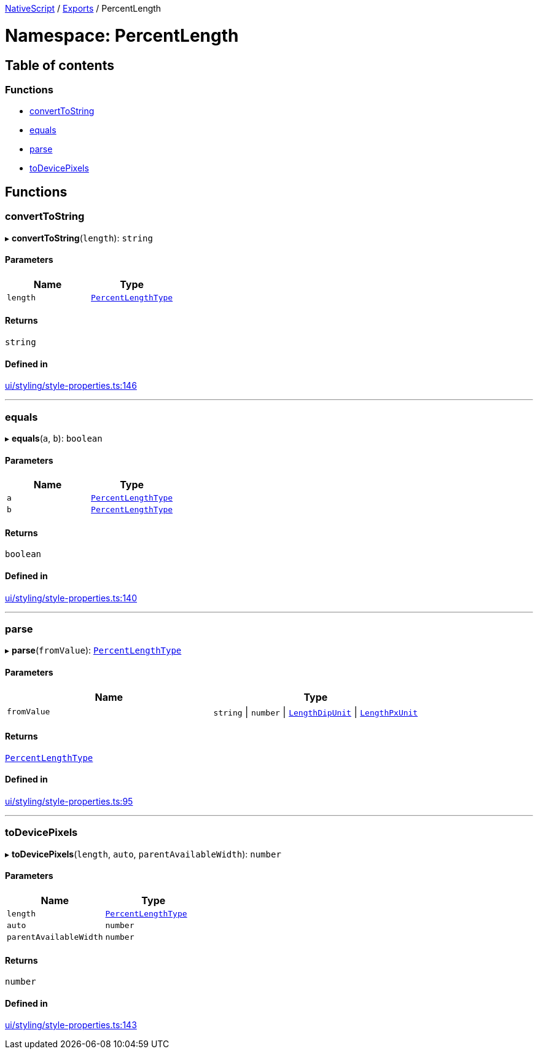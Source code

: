 

xref:../README.adoc[NativeScript] / xref:../modules.adoc[Exports] / PercentLength

= Namespace: PercentLength

== Table of contents

=== Functions

* link:PercentLength.md#converttostring[convertToString]
* link:PercentLength.md#equals[equals]
* link:PercentLength.md#parse[parse]
* link:PercentLength.md#todevicepixels[toDevicePixels]

== Functions

[#converttostring]
=== convertToString

▸ *convertToString*(`length`): `string`

==== Parameters

|===
| Name | Type

| `length`
| link:CoreTypes.md#percentlengthtype[`PercentLengthType`]
|===

==== Returns

`string`

==== Defined in

https://github.com/NativeScript/NativeScript/blob/02d4834bd/packages/core/ui/styling/style-properties.ts#L146[ui/styling/style-properties.ts:146]

'''

[#equals]
=== equals

▸ *equals*(`a`, `b`): `boolean`

==== Parameters

|===
| Name | Type

| `a`
| link:CoreTypes.md#percentlengthtype[`PercentLengthType`]

| `b`
| link:CoreTypes.md#percentlengthtype[`PercentLengthType`]
|===

==== Returns

`boolean`

==== Defined in

https://github.com/NativeScript/NativeScript/blob/02d4834bd/packages/core/ui/styling/style-properties.ts#L140[ui/styling/style-properties.ts:140]

'''

[#parse]
=== parse

▸ *parse*(`fromValue`): link:CoreTypes.md#percentlengthtype[`PercentLengthType`]

==== Parameters

|===
| Name | Type

| `fromValue`
| `string` \| `number` \| link:CoreTypes.md#lengthdipunit[`LengthDipUnit`] \| link:CoreTypes.md#lengthpxunit[`LengthPxUnit`]
|===

==== Returns

link:CoreTypes.md#percentlengthtype[`PercentLengthType`]

==== Defined in

https://github.com/NativeScript/NativeScript/blob/02d4834bd/packages/core/ui/styling/style-properties.ts#L95[ui/styling/style-properties.ts:95]

'''

[#todevicepixels]
=== toDevicePixels

▸ *toDevicePixels*(`length`, `auto`, `parentAvailableWidth`): `number`

==== Parameters

|===
| Name | Type

| `length`
| link:CoreTypes.md#percentlengthtype[`PercentLengthType`]

| `auto`
| `number`

| `parentAvailableWidth`
| `number`
|===

==== Returns

`number`

==== Defined in

https://github.com/NativeScript/NativeScript/blob/02d4834bd/packages/core/ui/styling/style-properties.ts#L143[ui/styling/style-properties.ts:143]

